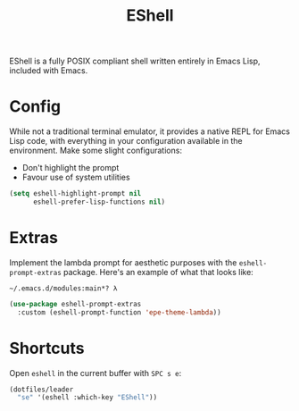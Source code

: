 #+TITLE: EShell
#+AUTHOR: Christopher James Hayward
#+EMAIL: chris@chrishayward.xyz

#+PROPERTY: header-args:emacs-lisp :tangle eshell.el :comments org
#+PROPERTY: header-args            :results silent :eval no-export :comments org

#+OPTIONS: num:nil toc:nil todo:nil tasks:nil tags:nil
#+OPTIONS: skip:nil author:nil email:nil creator:nil timestamp:nil

EShell is a fully POSIX compliant shell written entirely in Emacs Lisp, included with Emacs.

* Config

While not a traditional terminal emulator, it provides a native REPL for Emacs Lisp code, with everything in your configuration available in the environment. Make some slight configurations:

+ Don't highlight the prompt
+ Favour use of system utilities

#+begin_src emacs-lisp
(setq eshell-highlight-prompt nil
      eshell-prefer-lisp-functions nil)
#+end_src

* Extras

Implement the lambda prompt for aesthetic purposes with the ~eshell-prompt-extras~ package. Here's an example of what that looks like:

#+begin_example
~/.emacs.d/modules:main*? λ 
#+end_example

#+begin_src emacs-lisp
(use-package eshell-prompt-extras
  :custom (eshell-prompt-function 'epe-theme-lambda))
#+end_src

* Shortcuts

Open ~eshell~ in the current buffer with =SPC s e=:

#+begin_src emacs-lisp
(dotfiles/leader
  "se" '(eshell :which-key "EShell"))
#+end_src
